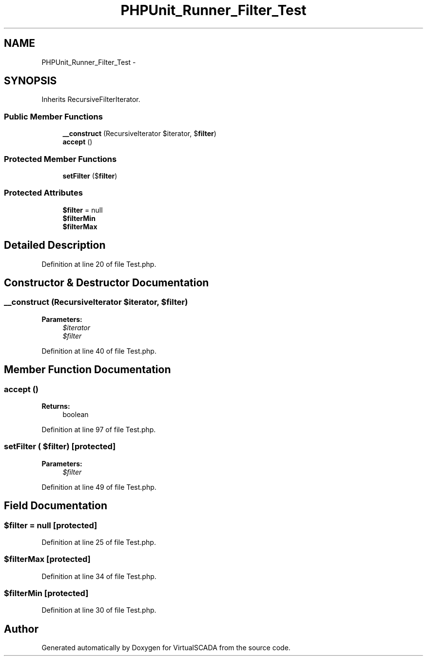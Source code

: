 .TH "PHPUnit_Runner_Filter_Test" 3 "Tue Apr 14 2015" "Version 1.0" "VirtualSCADA" \" -*- nroff -*-
.ad l
.nh
.SH NAME
PHPUnit_Runner_Filter_Test \- 
.SH SYNOPSIS
.br
.PP
.PP
Inherits RecursiveFilterIterator\&.
.SS "Public Member Functions"

.in +1c
.ti -1c
.RI "\fB__construct\fP (RecursiveIterator $iterator, $\fBfilter\fP)"
.br
.ti -1c
.RI "\fBaccept\fP ()"
.br
.in -1c
.SS "Protected Member Functions"

.in +1c
.ti -1c
.RI "\fBsetFilter\fP ($\fBfilter\fP)"
.br
.in -1c
.SS "Protected Attributes"

.in +1c
.ti -1c
.RI "\fB$filter\fP = null"
.br
.ti -1c
.RI "\fB$filterMin\fP"
.br
.ti -1c
.RI "\fB$filterMax\fP"
.br
.in -1c
.SH "Detailed Description"
.PP 
Definition at line 20 of file Test\&.php\&.
.SH "Constructor & Destructor Documentation"
.PP 
.SS "__construct (RecursiveIterator $iterator,  $filter)"

.PP
\fBParameters:\fP
.RS 4
\fI$iterator\fP 
.br
\fI$filter\fP 
.RE
.PP

.PP
Definition at line 40 of file Test\&.php\&.
.SH "Member Function Documentation"
.PP 
.SS "accept ()"

.PP
\fBReturns:\fP
.RS 4
boolean 
.RE
.PP

.PP
Definition at line 97 of file Test\&.php\&.
.SS "setFilter ( $filter)\fC [protected]\fP"

.PP
\fBParameters:\fP
.RS 4
\fI$filter\fP 
.RE
.PP

.PP
Definition at line 49 of file Test\&.php\&.
.SH "Field Documentation"
.PP 
.SS "$\fBfilter\fP = null\fC [protected]\fP"

.PP
Definition at line 25 of file Test\&.php\&.
.SS "$filterMax\fC [protected]\fP"

.PP
Definition at line 34 of file Test\&.php\&.
.SS "$filterMin\fC [protected]\fP"

.PP
Definition at line 30 of file Test\&.php\&.

.SH "Author"
.PP 
Generated automatically by Doxygen for VirtualSCADA from the source code\&.
